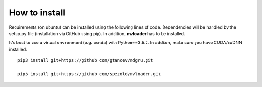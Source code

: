 
How to install 
''''''''''''''

Requirements (on ubuntu) can be installed
using the following lines of code. Dependencies will be handled by the setup.py file (installation via GitHub using pip). In addition, **mvloader** has to be installed.

It's best to use a virtual environment (e.g. conda) with Python==3.5.2. In additon, make sure you have CUDA/cuDNN installed.

::

    pip3 install git+https://github.com/gtancev/mdgru.git

    pip3 install git+https://github.com/spezold/mvloader.git
